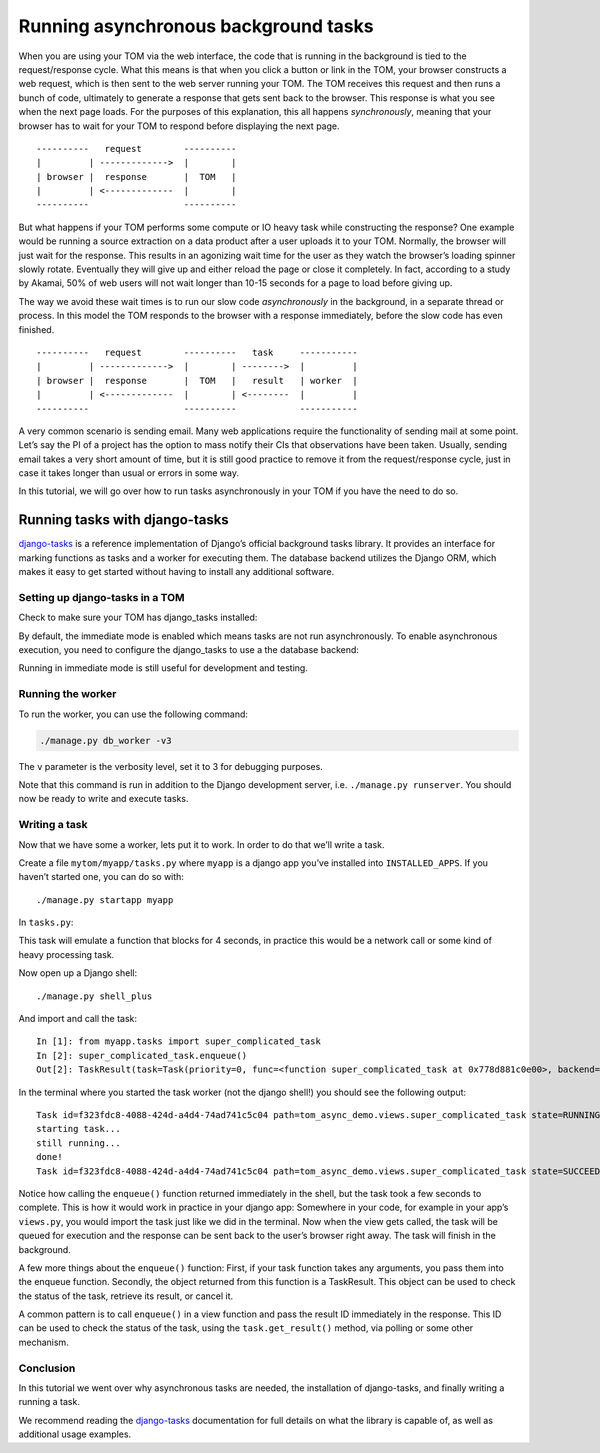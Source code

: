 Running asynchronous background tasks
-------------------------------------

When you are using your TOM via the web interface, the code that is
running in the background is tied to the request/response cycle. What
this means is that when you click a button or link in the TOM, your
browser constructs a web request, which is then sent to the web server
running your TOM. The TOM receives this request and then runs a bunch of
code, ultimately to generate a response that gets sent back to the
browser. This response is what you see when the next page loads. For the
purposes of this explanation, this all happens *synchronously*, meaning
that your browser has to wait for your TOM to respond before displaying
the next page.

::

   ----------   request        ----------
   |         | ------------->  |        |
   | browser |  response       |  TOM   |
   |         | <-------------  |        |
   ----------                  ----------

But what happens if your TOM performs some compute or IO heavy task
while constructing the response? One example would be running a source
extraction on a data product after a user uploads it to your TOM.
Normally, the browser will just wait for the response. This results in
an agonizing wait time for the user as they watch the browser’s loading
spinner slowly rotate. Eventually they will give up and either reload
the page or close it completely. In fact, according to a study by
Akamai, 50% of web users will not wait longer than 10-15 seconds for a
page to load before giving up.

The way we avoid these wait times is to run our slow code
*asynchronously* in the background, in a separate thread or process. In
this model the TOM responds to the browser with a response immediately,
before the slow code has even finished.

::

   ----------   request        ----------   task     -----------
   |         | ------------->  |        | -------->  |         |
   | browser |  response       |  TOM   |   result   | worker  |
   |         | <-------------  |        | <--------  |         |
   ----------                  ----------            -----------

A very common scenario is sending email. Many web applications require
the functionality of sending mail at some point. Let’s say the PI of a
project has the option to mass notify their CIs that observations have
been taken. Usually, sending email takes a very short amount of time,
but it is still good practice to remove it from the request/response
cycle, just in case it takes longer than usual or errors in some way.

In this tutorial, we will go over how to run tasks asynchronously in
your TOM if you have the need to do so.

Running tasks with django-tasks
~~~~~~~~~~~~~~~~~~~~~~~~~~~~~~~
`django-tasks <https://github.com/django/deps/blob/a83080652411e34e6afa8e1f0a97b675a76358e5/accepted/0014-background-workers.rst>`__
is a reference implementation of Django’s official background tasks library.
It provides an interface for marking functions as tasks and a worker
for executing them. The database backend utilizes the Django ORM,
which makes it easy to get started without having to install any additional
software.

Setting up django-tasks in a TOM
^^^^^^^^^^^^^^^^^^^^^^^^^^^^^^^^
Check to make sure your TOM has django_tasks installed:

.. code-block:: python
    :caption: settings.py

    INSTALLED_APPS = [
        ...
        'django_tasks',
        'django_tasks.backends.database',
        ...
    ]

By default, the immediate mode is enabled which means tasks are not run
asynchronously. To enable asynchronous execution, you need to configure
the django_tasks to use a the database backend:

.. code-block:: python
    :caption: settings.py

    TASKS = {
        "default": {
             "BACKEND": "django_tasks.backends.database.DatabaseBackend"
            # "BACKEND": "django_tasks.backends.immediate.ImmediateBackend"
        }
    }

Running in immediate mode is still useful for development and testing.

Running the worker
^^^^^^^^^^^^^^^^^^

To run the worker, you can use the following command:

.. code:: bash

   ./manage.py db_worker -v3


The ``v`` parameter is the verbosity level, set it to 3 for debugging purposes.

Note that this command is run in addition to the Django development server, i.e. ``./manage.py runserver``.
You should now be ready to write and execute tasks.

Writing a task
^^^^^^^^^^^^^^

Now that we have some a worker, lets put it to work. In order to do
that we’ll write a task.

Create a file ``mytom/myapp/tasks.py`` where ``myapp`` is a django app
you’ve installed into ``INSTALLED_APPS``. If you haven’t started one,
you can do so with:

::

   ./manage.py startapp myapp

In ``tasks.py``:

.. code-block:: python
    :caption: mytom/myapp/tasks.py
    :linenos:

    from django_tasks import task
    import time
    import logging

    logger = logging.getLogger(__name__)


    @task
    def super_complicated_task():
        logger.info('starting task...')
        time.sleep(2)
        logger.info('still running...')
        time.sleep(2)
        logger.info('done!')

This task will emulate a function that blocks for 4 seconds, in practice
this would be a network call or some kind of heavy processing task.

Now open up a Django shell:

::

   ./manage.py shell_plus

And import and call the task:

::

   In [1]: from myapp.tasks import super_complicated_task
   In [2]: super_complicated_task.enqueue()
   Out[2]: TaskResult(task=Task(priority=0, func=<function super_complicated_task at 0x778d881c0e00>, backend='default', queue_name='default', run_after=None, enqueue_on_commit=None), id='f323fdc8-4088-424d-a4d4-74ad741c5c04', status=ResultStatus.NEW, enqueued_at=datetime.datetime(2025, 3, 13, 21, 13, 0, 8578, tzinfo=datetime.timezone.utc), started_at=None, finished_at=None, args=[], kwargs={}, backend='default', _exception_class=None, _traceback=None, _return_value=None, db_result=<DBTaskResult: DBTaskResult object (f323fdc8-4088-424d-a4d4-74ad741c5c04)>)

In the terminal where you started the task worker (not the django
shell!) you should see the following output:

::

    Task id=f323fdc8-4088-424d-a4d4-74ad741c5c04 path=tom_async_demo.views.super_complicated_task state=RUNNING
    starting task...
    still running...
    done!
    Task id=f323fdc8-4088-424d-a4d4-74ad741c5c04 path=tom_async_demo.views.super_complicated_task state=SUCCEEDED

Notice how calling the ``enqueue()`` function returned immediately in the shell, but the
task took a few seconds to complete. This is how it would work in
practice in your django app: Somewhere in your code, for example in your
app’s ``views.py``, you would import the task just like we did in the
terminal. Now when the view gets called, the task will be queued for
execution and the response can be sent back to the user’s browser right
away. The task will finish in the background.

A few more things about the ``enqueue()`` function: First, if your task function
takes any arguments, you pass them into the enqueue function. Secondly,
the object returned from this function is a TaskResult. This object can be used to
check the status of the task, retrieve its result, or cancel it.

A common pattern is to call ``enqueue()`` in a view function and pass the
result ID immediately in the response. This ID can be used to check the status of the task,
using the ``task.get_result()`` method, via polling or some other mechanism.

Conclusion
^^^^^^^^^^

In this tutorial we went over why asynchronous tasks are needed, the
installation of django-tasks, and finally writing a running a
task.

We recommend reading the `django-tasks <https://github.com/realOrangeOne/django-tasks>`__
documentation for full details on what the library is capable of, as
well as additional usage examples.
